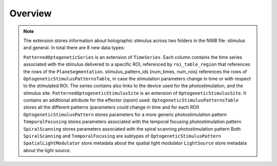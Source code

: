 Overview
========

.. note::
    The extension stores information about holographic stimulus across two folders in the NWB file: stimulus and general.
    In total there are 8 new data types:

    ``PatternedOptogeneticSeries`` is an extension of ``TimeSeries``. Each column contains the time series associated with the stimulus delivered to a specific ROI, referenced by ``roi_table_region`` that references the rows of the ``PlaneSegmentation``. stimulus_pattern_ids (num_times, num_rois) references the rows of ``OptogeneticStimulusPatternsTable``, in case the stimulation parameters change in time or with respect to the stimulated ROI. The series contains also links to the device used for the photostimulation, and the stimulus site.
    ``PatternedOptogeneticStimulusSite`` is an extension of ``OptogeneticStimulusSite``. It contains an additional attribute for the effector (opsin) used.
    ``OptogeneticStimulusPatternsTable`` stores all the different patterns (parameters could change in time and for each ROI)
    ``OptogeneticStimulusPattern`` stores parameters for a more generic photostimulation pattern
    ``TemporalFocusing`` stores parameters associated with the temporal focusing photostimulation pattern
    ``SpiralScanning`` stores parameters associated with the spiral scanning photostimulation pattern
    Both ``SpiralScanning`` and ``TemporalFocusing`` are subtypes of ``OptogeneticStimulusPattern``
    ``SpatialLightModulator`` store metadata about the spatial light modulator 
    ``LightSource``  store metadata about the light source.